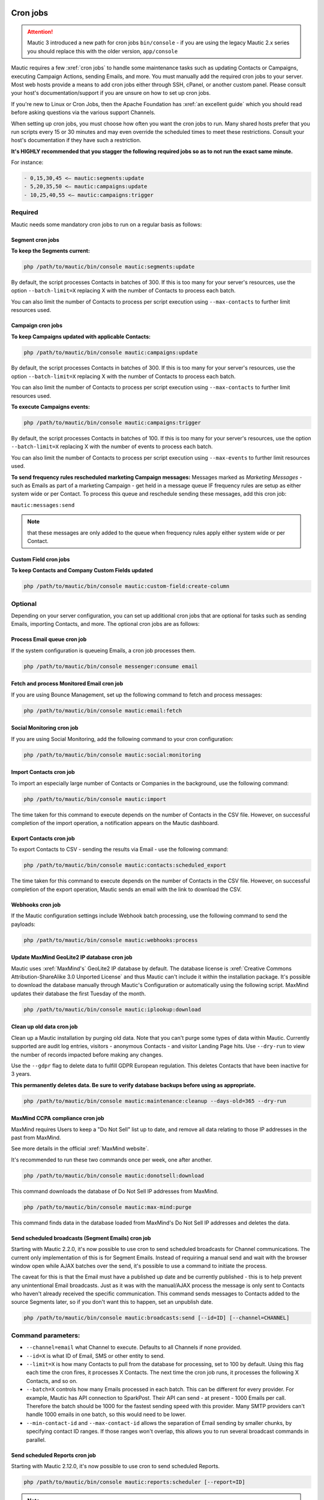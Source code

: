 .. vale off

Cron jobs
#########

.. vale on

.. attention::

    Mautic 3 introduced a new path for cron jobs ``bin/console`` - if you are using the legacy Mautic 2.x series you should replace this with the older version, ``app/console``

Mautic requires a few :xref:`cron jobs` to handle some maintenance tasks such as updating Contacts or Campaigns, executing Campaign Actions, sending Emails, and more. 
You must manually add the required cron jobs to your server. 
Most web hosts provide a means to add cron jobs either through SSH, cPanel, or another custom panel. 
Please consult your host's documentation/support if you are unsure on how to set up cron jobs.

If you're new to Linux or Cron Jobs, then the Apache Foundation has :xref:`an excellent guide` which you should read before asking questions via the various support Channels.

When setting up cron jobs, you must choose how often you want the cron jobs to run. Many shared hosts prefer that you run scripts every 15 or 30 minutes and may even override the scheduled times to meet these restrictions. Consult your host's documentation if they have such a restriction.

**It's HIGHLY recommended that you stagger the following required jobs so as to not run the exact same minute.**

For instance:

.. code-block:: 

    - 0,15,30,45 <— mautic:segments:update
    - 5,20,35,50 <— mautic:campaigns:update
    - 10,25,40,55 <— mautic:campaigns:trigger

Required
********

Mautic needs some mandatory cron jobs to run on a regular basis as follows:

Segment cron jobs
=================

**To keep the Segments current:**

.. code-block:: php

    php /path/to/mautic/bin/console mautic:segments:update

By default, the script processes Contacts in batches of 300. If this is too many for your server's resources, use the option ``--batch-limit=X`` replacing X with the number of Contacts to process each batch.

You can also limit the number of Contacts to process per script execution using ``--max-contacts`` to further limit resources used.

.. vale off

Campaign cron jobs
==================

.. vale on

**To keep Campaigns updated with applicable Contacts:**

.. code-block:: php

    php /path/to/mautic/bin/console mautic:campaigns:update

By default, the script processes Contacts in batches of 300. If this is too many for your server's resources, use the option ``--batch-limit=X`` replacing X with the number of Contacts to process each batch.

You can also limit the number of Contacts to process per script execution using ``--max-contacts`` to further limit resources used.

**To execute Campaigns events:**

.. code-block:: php

    php /path/to/mautic/bin/console mautic:campaigns:trigger

By default, the script processes Contacts in batches of 100. If this is too many for your server's resources, use the option ``--batch-limit=X`` replacing X with the number of events to process each batch.

You can also limit the number of Contacts to process per script execution using ``--max-events`` to further limit resources used.

.. vale off

**To send frequency rules rescheduled marketing Campaign messages:** Messages marked as *Marketing Messages* - such as Emails as part of a marketing Campaign - get held in a message queue IF frequency rules are setup as either system wide or per Contact. To process this queue and reschedule sending these messages, add this cron job:

.. vale on

``mautic:messages:send``

.. note:: 

    that these messages are only added to the queue when frequency rules apply either system wide or per Contact.

.. vale off

Custom Field cron jobs
=======================

.. vale on

**To keep Contacts and Company Custom Fields updated**

.. code-block:: php

    php /path/to/mautic/bin/console mautic:custom-field:create-column

Optional
********

Depending on your server configuration, you can set up additional cron jobs that are optional for tasks such as sending Emails, importing Contacts, and more. The optional cron jobs are as follows:

.. vale off

Process Email queue cron job
============================

.. vale on

If the system configuration is queueing Emails, a cron job processes them.

.. code-block:: php

    php /path/to/mautic/bin/console messenger:consume email

.. vale off

Fetch and process Monitored Email cron job
==========================================

.. vale on

If you are using Bounce Management, set up the following command to fetch and process messages:

.. code-block:: php

    php /path/to/mautic/bin/console mautic:email:fetch

.. vale off 

Social Monitoring cron job
==========================

.. vale on

If you are using Social Monitoring, add the following command to your cron configuration:

.. code-block:: php

    php /path/to/mautic/bin/console mautic:social:monitoring

.. vale off

Import Contacts cron job
========================

.. vale on

To import an especially large number of Contacts or Companies in the background, use the following command:

.. code-block:: php

    php /path/to/mautic/bin/console mautic:import

The time taken for this command to execute depends on the number of Contacts in the CSV file. However, on successful completion of the import operation, a notification appears on the Mautic dashboard.

.. vale off

Export Contacts cron job
========================

.. vale on

To export Contacts to CSV - sending the results via Email - use the following command:

.. code-block:: bash

    php /path/to/mautic/bin/console mautic:contacts:scheduled_export

The time taken for this command to execute depends on the number of Contacts in the CSV file. However, on successful completion of the export operation, Mautic sends an email with the link to download the CSV.

Webhooks cron job
=================

If the Mautic configuration settings include Webhook batch processing, use the following command to send the payloads:

.. code-block:: php

    php /path/to/mautic/bin/console mautic:webhooks:process

.. _cron jobs:

.. vale off

Update MaxMind GeoLite2 IP database cron job
============================================

.. vale on

Mautic uses :xref:`MaxMind's` GeoLite2 IP database by default. 
The database license is :xref:`Creative Commons Attribution-ShareAlike 3.0 Unported License` and thus Mautic can't include it within the installation package. 
It's possible to download the database manually through Mautic's Configuration or automatically using the following script. MaxMind updates their database the first Tuesday of the month.


.. code-block:: php

    php /path/to/mautic/bin/console mautic:iplookup:download

Clean up old data cron job
==========================

Clean up a Mautic installation by purging old data. Note that you can't purge some types of data within Mautic. 
Currently supported are audit log entries, visitors - anonymous Contacts - and visitor Landing Page hits. Use ``--dry-run`` to view the number of records impacted before making any changes.

Use the ``--gdpr`` flag to delete data to fulfill GDPR European regulation. This deletes Contacts that have been inactive for 3 years.

**This permanently deletes data. Be sure to verify database backups before using as appropriate.**

.. code-block:: php

    php /path/to/mautic/bin/console mautic:maintenance:cleanup --days-old=365 --dry-run

MaxMind CCPA compliance cron job
================================

MaxMind requires Users to keep a "Do Not Sell" list up to date, and remove all data relating to those IP addresses in the past from MaxMind.

See more details in the official :xref:`MaxMind website`.

It's recommended to run these two commands once per week, one after another.

.. code-block:: php

    php /path/to/mautic/bin/console mautic:donotsell:download

This command downloads the database of Do Not Sell IP addresses from MaxMind.

.. code-block:: php

    php /path/to/mautic/bin/console mautic:max-mind:purge

This command finds data in the database loaded from MaxMind's Do Not Sell IP addresses and deletes the data.

.. vale off

Send scheduled broadcasts (Segment Emails) cron job
===================================================

.. vale on

Starting with Mautic 2.2.0, it's now possible to use cron to send scheduled broadcasts for Channel communications. The current only implementation of this is for Segment Emails. Instead of requiring a manual send and wait with the browser window open while AJAX batches over the send, it's possible to use a command to initiate the process.

The caveat for this is that the Email must have a published up date and be currently published - this is to help prevent any unintentional Email broadcasts. Just as it was with the manual/AJAX process the message is only sent to Contacts who haven't already received the specific communication. This command sends messages to Contacts added to the source Segments later, so if you don't want this to happen, set an unpublish date.

.. code-block:: php

    php /path/to/mautic/bin/console mautic:broadcasts:send [--id=ID] [--channel=CHANNEL]

Command parameters:
*******************

- ``--channel=email`` what Channel to execute. Defaults to all Channels if none provided.

- ``--id=X`` is what ID of Email, SMS or other entity to send.

- ``--limit=X`` is how many Contacts to pull from the database for processing, set to 100 by default. Using this flag each time the cron fires, it processes X Contacts. The next time the cron job runs, it processes the following X Contacts, and so on.

- ``--batch=X`` controls how many Emails processed in each batch. This can be different for every provider. For example, Mautic has API connection to SparkPost. Their API can send - at present - 1000 Emails per call. Therefore the batch should be 1000 for the fastest sending speed with this provider. Many SMTP providers can't handle 1000 emails in one batch, so this would need to be lower.

- ``--min-contact-id`` and ``--max-contact-id`` allows the separation of Email sending by smaller chunks, by specifying contact ID ranges. If those ranges won't overlap, this allows you to run several broadcast commands in parallel.

.. vale off

Send scheduled Reports cron job
===============================

.. vale on

Starting with Mautic 2.12.0, it's now possible to use cron to send scheduled Reports.

.. code-block:: php

    php /path/to/mautic/bin/console mautic:reports:scheduler [--report=ID]

.. note:: 

    for releases prior to 1.1.3, it's required to append ``--env=prod`` to the cron job command to ensure commands execute correctly.

.. vale off

Configure Mautic Integration cron jobs
======================================

.. vale on 

To perform synchronization of all Integrations and to manage Plugins, use the cron job commands in this section.

**To fetch Contacts from the Integration:**

.. code-block:: php

    php /path/to/mautic/bin/console mautic:integration:fetchleads

or 

.. code-block:: php

    php /path/to/mautic/bin/console mautic:integration:synccontacts

**To push Contact activity to an Integration:**

.. code-block:: php

    php /path/to/mautic/bin/console mautic:integration:pushactivity

or 

.. code-block:: php

    php /path/to/mautic/bin/console mautic:integration:pushleadactivity

These commands work with all available Plugins. To avoid performance issues when using multiple Integrations, you must specify the name of the Integration by adding the ``-integration`` suffix to the command. For instance, for integration of Mautic with HubSpot, use the following command:

.. code-block:: php

    php /path/to/mautic/bin/console mautic:integration:fetchleads --integration=Hubspot
    php /path/to/mautic/bin/console mautic:integration:pushactivity --integration=Hubspot

**To install, update, turn on or turn off Plugins:**

.. code-block:: php

    php /path/to/mautic/bin/console mautic:plugins:reload

.. note:: 

    you can replace ``mautic:plugins:reload`` with ``mautic:plugins:install`` or ``mautic:plugins:update``. 
    They're the same commands with different alias.

Tips & troubleshooting
**********************

If your environment provides a command-line specific build of PHP, often called ``php-cli``, you may want to use that instead of ``php`` as it has a cleaner output. On BlueHost and probably some other PHP hosts, the ``php`` command might be setup to discard the command-line parameters to ``console``, in which case you must use ``php-cli`` to make the cron jobs work.

To assist in troubleshooting cron issues, you can pipe the output of each cron job to a specific file by adding something like ``>>/path/to/somefile.log 2>&1`` at the end of the cron job, then you can look at the contents of the file to see the output.

If an error is occurring when running run the cron job this file provides some insight, otherwise the file is empty or has some basic stats. The modification time of the file informs you of the last time the cron job ran. You can thus use this to determine whether the cron job is running successfully and on schedule.

In addition it's recommended to enable the non-interactive mode together with the no-ansi mode when you run your commands using cron. This way you ensure, that you have proper timestamps in your log and the output is more readable.

Example output

.. code-block:: php

    php /path/to/mautic/bin/console mautic:segments:update --no-interaction --no-ansi
    [2016-09-08 06:13:57] Rebuilding contacts for segment 1
    [2016-09-08 06:13:57] 0 total contact(s) to be added in batches of 300
    [2016-09-08 06:13:57] 0 total contact(s) to be removed in batches of 300
    [2016-09-08 06:13:57] 0 contact(s) affected

If you have SSH access, try to run the command directly to Select for errors. If there is nothing printed from either in a SSH session or in the cron output, verify in the server's logs. If you see similar errors to ``'Warning: Invalid argument supplied for foreach()' in /vendor/symfony/console/Symfony/Component/Console/Input/ArgvInput.php:287``, you either need to use ``php-cli`` instead of ``php`` or try using ``php -d register_argc_argv=On``. `

Tracking script
###############

After installation and setup of the :doc:`/configuration/cron_jobs` you're ready to begin tracking Contacts. You need to add a piece of JavaScript to the websites for each site you wish to track through Mautic.

This is straightforward process, you can add this tracking script to your website template file, or install a Mautic Integration for the more common Content Management System platforms. 

Here is an example of the tracking JavaScript which you can access by clicking on **Tracking Settings** in the Global Configuration.


.. code-block:: javascript

  (function(w,d,t,u,n,a,m){w['MauticTrackingObject']=n;
     w[n]=w[n]||function(){(w[n].q=w[n].q||[]).push(arguments)},a=d.createElement(t),
     m=d.getElementsByTagName(t)[0];a.async=1;a.src=u;m.parentNode.insertBefore(a,m)
    })(window,document,'script','https://example.com/mautic/mtc.js','mt');
   mt('send', 'pageview');

You should replace the site URL, ``example.com/mautic`` with the URL to your Mautic instance in the example provided, but it's recommended to copy the whole code block from the tracking settings in your Mautic instance.
